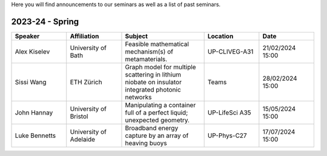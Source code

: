 .. title: Seminars
.. slug: seminars
.. date: 2024-07-08 12:49:23 UTC+01:00
.. tags:
.. category:
.. link:
.. description:
.. type: text

Here you will find announcements to our seminars as well as a list of past
seminars.

==================
 2023-24 - Spring
==================

.. table::
   :widths: 10 10 15 10 10
   :name: html_tbl_seminars_wave_chaos_spring_2024

   +---------------+------------------------+--------------------------------------------------------------------------------------------------+----------------+------------------+
   | Speaker       | Affiliation            | Subject                                                                                          | Location       | Date             |
   +===============+========================+==================================================================================================+================+==================+
   | Alex Kiselev  | University of Bath     | Feasible mathematical mechanism(s) of metamaterials.                                             | UP-CLIVEG-A31  | 21/02/2024 15:00 |
   +---------------+------------------------+--------------------------------------------------------------------------------------------------+----------------+------------------+
   | Sissi Wang    | ETH Zürich             | Graph model for multiple scattering in lithium niobate on insulator integrated photonic networks | Teams          | 28/02/2024 15:00 |
   +---------------+------------------------+--------------------------------------------------------------------------------------------------+----------------+------------------+
   | John Hannay   | University of Bristol  | Manipulating a container full of a perfect liquid; unexpected geometry.                          | UP-LifeSci A35 | 15/05/2024 15:00 |
   +---------------+------------------------+--------------------------------------------------------------------------------------------------+----------------+------------------+
   | Luke Bennetts | University of Adelaide | Broadband energy capture by an array of heaving buoys                                            | UP-Phys-C27    | 17/07/2024 15:00 |
   +---------------+------------------------+--------------------------------------------------------------------------------------------------+----------------+------------------+
